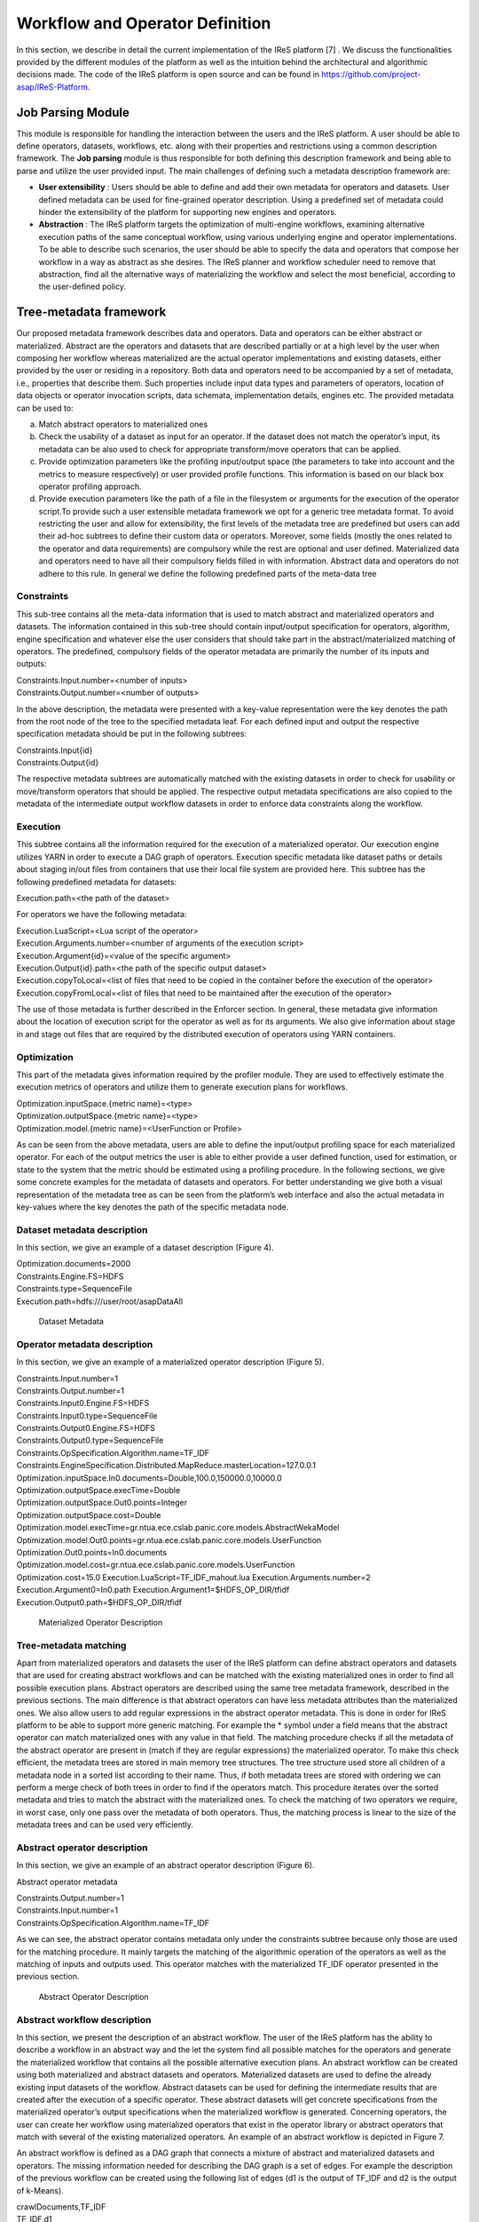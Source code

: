#############################################
Workflow and Operator Definition
#############################################

In this section, we describe in detail the current implementation of the IReS platform [7] . We discuss the functionalities provided by the different modules of the platform as well as the intuition behind the architectural and algorithmic decisions made. The code of the IReS platform is open  source and can be found in https://github.com/project-asap/IReS-Platform. 

===================
Job Parsing Module 
===================

This module is responsible for handling the interaction between the users and the IReS platform. A user should be able to define operators, datasets, workflows, etc. along with their  properties  and  restrictions  using  a  common  description  framework.  The  **Job parsing** module is thus responsible for both  defining this description framework and being able to parse and utilize the user provided input.  The main challenges of defining such a metadata description framework are:

* **User extensibility** : Users should be able to define and add their own metadata for operators and datasets. User defined metadata can be used for fine-grained operator  description.  Using  a  predefined  set  of  metadata  could  hinder  the extensibility of the platform for supporting new engines and operators.
* **Abstraction** : The  IReS  platform  targets  the  optimization  of  multi-engine workflows,  examining  alternative  execution  paths  of  the  same  conceptual workflow, using various underlying engine and operator implementations. To be able to describe such scenarios, the user should be able to specify the data and operators that compose her workflow in a way as abstract as she desires. The IReS planner and workflow scheduler need to remove that abstraction, find all the alternative ways of materializing the workflow and select the most beneficial, according to the user-defined policy.  

=========================
Tree-metadata framework 
=========================

Our proposed metadata framework describes data and operators. Data and operators can be either abstract or materialized. Abstract are the operators and datasets that are described partially or at a high level by the user when composing her workflow whereas materialized  are  the  actual  operator  implementations  and  existing  datasets,  either provided by the user or residing in a repository. Both data and operators need to be accompanied by a set of metadata, i.e., properties that  describe  them.  Such  properties  include  input  data  types  and  parameters  of operators,  location  of  data  objects  or  operator  invocation  scripts,  data  schemata, implementation details, engines etc. The provided metadata can be used to:  

a. Match abstract operators to materialized ones

b. Check the usability of a dataset as input for an operator. If the dataset does not match the operator’s input, its metadata can be also used to check for appropriate transform/move operators that can be applied.

c. Provide  optimization  parameters  like  the  profiling input/output  space  (the parameters to take into account and the metrics to measure respectively) or user provided  profile  functions.  This  information  is  based  on  our  black  box  operator profiling approach.

d. Provide  execution  parameters  like  the  path  of  a  file  in  the  filesystem  or arguments for the execution of the operator script.To  provide  such  a  user  extensible  metadata  framework  we  opt  for  a  generic  tree metadata format. To avoid restricting the user and allow for extensibility, the first levels of the metadata tree are predefined but users can add their ad-hoc subtrees to define their custom data or operators. Moreover, some fields (mostly the ones related to the operator and data requirements) are compulsory while the rest are optional and user defined. Materialized data and operators need to have all their compulsory fields filled in with information. Abstract data and operators do not adhere to this rule. In general we define the following predefined parts of the meta-data tree

------------
Constraints 
------------

This sub-tree contains all the meta-data information that is used to match abstract and materialized operators and datasets. The information contained in this sub-tree should contain  input/output  specification  for  operators,  algorithm,  engine  specification  and whatever  else  the  user  considers  that  should  take  part  in  the  abstract/materialized matching of operators. The predefined, compulsory fields of the operator metadata are primarily the number of its inputs and outputs: 

| Constraints.Input.number=<number of inputs>
| Constraints.Output.number=<number of outputs> 

In the above description, the metadata were presented with a key-value representation were the key denotes the path from the root node of the tree to the specified metadata leaf. For each defined input and output the respective specification metadata should be put in the following subtrees:  

| Constraints.Input{id} 
| Constraints.Output{id} 

The respective metadata subtrees are automatically matched with the existing datasets in order to check for usability or move/transform operators that should be applied. The respective  output  metadata  specifications  are  also copied  to  the  metadata  of  the intermediate output workflow datasets in order to enforce data constraints along the workflow.

----------
Execution 
----------

This subtree contains all the information required for the execution of a materialized operator.  Our execution engine utilizes YARN in order  to  execute  a  DAG  graph  of  operators.  Execution  specific  metadata  like  dataset 
paths or details about staging in/out files from containers that use their local file system are provided here.  This subtree has the following predefined metadata for datasets:

Execution.path=<the path of the dataset> 

For operators we have the following metadata: 

| Execution.LuaScript=<Lua script of the operator> 
| Execution.Arguments.number=<number of arguments of the execution script> 
| Execution.Argument{id}=<value of the specific argument>
| Execution.Output{id}.path=<the path of the specific output dataset> 
| Execution.copyToLocal=<list  of  files  that  need  to  be  copied  in  the  container  before  the execution of the operator> 
| Execution.copyFromLocal=<list of files that need to be maintained after the execution of the operator> 

The  use  of  those  metadata  is  further  described  in  the Enforcer section. In  general,  these  metadata  give  information  about  the location of execution script for the operator as well as for its arguments. We also give information  about  stage  in  and  stage  out  files  that  are  required  by  the  distributed execution of operators using YARN containers. 

------------
Optimization
------------ 

This part of the metadata gives information required by the profiler module. They are used  to  effectively  estimate  the  execution  metrics of  operators  and  utilize  them  to generate execution plans for workflows.  

| Optimization.inputSpace.{metric name}=<type> 
| Optimization.outputSpace.{metric name}=<type> 
| Optimization.model.{metric name}=<UserFunction or Profile> 

As can be seen from the above metadata, users are able to define the input/output profiling space for each materialized operator. For each of the output  metrics  the  user  is  able  to  either  provide  a  user  defined  function,  used  for estimation, or state to the system that the metric should be estimated using a profiling procedure.  In the following sections, we give some concrete examples for the metadata of datasets and  operators.  For  better  understanding  we  give  both  a  visual  representation  of  the metadata  tree  as  can  be  seen  from  the  platform’s  web  interface  and  also  the  actual metadata in key-values where the key denotes the path of the specific metadata node. 

-----------------------------
Dataset metadata description 
-----------------------------
In this section, we give an example of a dataset description (Figure 4).

| Optimization.documents=2000 
| Constraints.Engine.FS=HDFS  
| Constraints.type=SequenceFile 
| Execution.path=hdfs:///user/root/asapDataAll 

.. figure:: datasetmeta.png
	
	Dataset Metadata

------------------------------
Operator metadata description 
------------------------------
In this section, we give an example of a materialized operator description (Figure 5). 

| Constraints.Input.number=1 
| Constraints.Output.number=1 
| Constraints.Input0.Engine.FS=HDFS  
| Constraints.Input0.type=SequenceFile  
| Constraints.Output0.Engine.FS=HDFS 
| Constraints.Output0.type=SequenceFile 
| Constraints.OpSpecification.Algorithm.name=TF_IDF  
| Constraints.EngineSpecification.Distributed.MapReduce.masterLocation=127.0.0.1 
| Optimization.inputSpace.In0.documents=Double,100.0,150000.0,10000.0 
| Optimization.outputSpace.execTime=Double 
| Optimization.outputSpace.Out0.points=Integer 
| Optimization.outputSpace.cost=Double 
| Optimization.model.execTime=gr.ntua.ece.cslab.panic.core.models.AbstractWekaModel 
| Optimization.model.Out0.points=gr.ntua.ece.cslab.panic.core.models.UserFunction  
| Optimization.Out0.points=In0.documents  
| Optimization.model.cost=gr.ntua.ece.cslab.panic.core.models.UserFunction 
| Optimization.cost=15.0 Execution.LuaScript=TF_IDF_mahout.lua Execution.Arguments.number=2 
| Execution.Argument0=In0.path Execution.Argument1=$HDFS_OP_DIR/tfidf 
| Execution.Output0.path=$HDFS_OP_DIR/tfidf 

.. figure:: materializedop.png
	
	Materialized Operator Description

-----------------------
Tree-metadata matching 
-----------------------

Apart from materialized operators and datasets the user of the IReS platform can define abstract operators and datasets that are used for creating abstract workflows and can be matched with the existing materialized ones in order to find all possible execution plans. Abstract operators are described using the same tree metadata framework, described in the  previous  sections.  The  main  difference  is  that abstract  operators  can  have  less metadata  attributes  than  the  materialized  ones.  We also  allow  users  to  add  regular expressions in the abstract operator metadata. This is done in order for IReS platform to be able to support more generic matching. For example the * symbol under a field means that the abstract operator can match materialized ones with any value in that field. The matching procedure checks if all the metadata of the abstract operator are present in (match if they are regular expressions) the materialized operator. To make this check efficient,  the  metadata  trees  are  stored  in  main  memory  tree  structures.  The  tree structure used store all children of a metadata node in a sorted list according to their name. Thus, if both metadata trees are stored with ordering we can perform a merge check of both trees in order to find if the operators match. This procedure iterates over the sorted metadata and tries to match the abstract with the materialized ones. To check the  matching  of  two  operators  we  require,  in  worst case,  only  one  pass  over  the metadata  of  both  operators.  Thus,  the  matching  process  is  linear  to  the  size  of  the metadata trees and can be used very efficiently. 

.. _abstract_op_desc
------------------------------
Abstract operator description 
------------------------------
In this section, we give an example of an abstract operator description (Figure 6). 

Abstract operator metadata 

| Constraints.Output.number=1 
| Constraints.Input.number=1 
| Constraints.OpSpecification.Algorithm.name=TF_IDF 

As  we  can  see,  the  abstract  operator  contains  metadata  only  under  the  constraints subtree because only those are used for the matching procedure. It mainly targets the matching of the algorithmic operation of the operators as well as the matching of inputs and  outputs  used.  This  operator  matches  with  the  materialized  TF_IDF  operator presented in the previous section.

.. figure:: abstractop.png
	
	Abstract Operator Description

------------------------------
Abstract workflow description 
------------------------------
In this section, we present the description of an abstract workflow. The user of the IReS platform has the ability to describe a workflow in an abstract way and the let the system find all possible matches for the operators and generate the materialized workflow that contains  all  the  possible  alternative  execution  plans.  An  abstract  workflow  can  be created  using  both  materialized  and  abstract  datasets  and  operators.  Materialized datasets are used to define the already existing input datasets of the workflow. Abstract datasets  can  be  used  for  defining  the  intermediate results  that  are  created  after  the execution of a specific operator. These abstract datasets will get concrete specifications from the materialized operator’s output specifications when the materialized workflow is generated. Concerning operators, the user can create her workflow using materialized operators that exist in the operator library or abstract operators that match with several of the existing materialized operators. An example of an abstract workflow is depicted in Figure 7. 

An abstract workflow is defined as a DAG graph that connects a mixture of abstract and materialized datasets and operators. The missing information needed for describing the DAG graph is a set of edges. For example the description of the previous workflow can be created using the following list of edges (d1 is the output of TF_IDF and d2 is the output of k-Means). 

| crawlDocuments,TF_IDF 
| TF_IDF,d1 
| d1,k-Means 
| k-Means,d2 
| d2,$$target 

.. figure:: abstractworkflow.png
	
	Abstract Workflow Description

A  special  tag  $$target  is  used  to  define  which  dataset  is  the  final  output  of  the  DAG graph.

================
Enforcer module 
================
In  this  Section,  we  describe  the  enforcer  module8 of  the  IReS  platform.  This  module undertakes the execution of the selected execution plan. In the era of big data, clusters of commodity  servers  as  well  as  clusters  of  cloud  resources  have  become  the  primary computing platform choice. Such clusters power large Internet services and a growing number  of  data-intensive  applications.  Additionally,  a  large  and  diverse  selection  of computing frameworks has been and is being developed in order to take advantage of those  cluster  resources.  In  this  landscape,  where  organizations  run  multiple  cluster computing  frameworks  and  in  which  each  framework  has  its  own  advantages  and disadvantages,  a  cluster  multiplexing  approach  emerges  as  the  best  solution  for resource utilization. Resource allocation and scheduling frameworks like Yarn and Mesos have  been  introduced.  Those  frameworks  target  the fine-grained  resource allocation, in a container level, as well as the online resource scheduling and sharing between various cluster-computing frameworks.  In order for the IReS platform to be able to fit in this landscape and integrate with the various cluster computing frameworks, we have build our enforcer module on top of the YARN  resource  scheduler.  Our  enforcer  module  requests  container  resources  from YARN in order to launch the execution of operators. It also orchestrates the execution of a  DAG  graph  of  operators  in  order  to  successfully  execute  the  selected  workflow execution plans.

-------------------------------
YARN workflow execution engine 
-------------------------------
In order to provide the above-mentioned functionality, our enforcer module extends the Apache  Kitten framework. Apache  Kitten  is  a  framework  that  lets you  define  the execution  of  operators  on  top  of  YARN.  It  allows  the  description  of  resource configuration  (CPU,  RAM  etc.  of  the  containers  launched)  as  well  as  the  execution configuration of the script or commands that need to be executed inside the allocated container resources. We extend Apache Kitten in order to add support for the execution of a DAG of operators that is required for our workflow execution. Apache Kitten is a set of tools for writing and running applications on YARN, the general purpose resource scheduling framework that ships with Hadoop 2.2.0. Kitten handles the boilerplate around configuring and launching YARN containers, allowing developers to easily deploy distributed applications that run under YARN. Kitten makes extensive use  of  Lua  tablesto  organize  information  about  how  a  YARN  application  should  be executed. Here is how Kitten defines an example of a distributed shell application: 

.. code:: javascript

	distshell = yarn {
			name = "Distributed Shell",
			timeout = 10000,            
			memory = 512,             
			master = {              
			env = base_env, -- Defined elsewhere in the file          
			command = {                
				base="java -Xmx128m com.cloudera.kitten.appmaster.ApplicationMaster",               
				args = {                  
					"-conf job.xml" },                  
					}                
				}, 
				container = {                      
					instances = 3,                      
					env = base_env,  -- Defined elsewhere in the file             
					command = "echo 'Hello World!' >> /tmp/hello_world"            
				} 
			}

The *yarn* function  of  the  Lua  description  provides  all  the  required  information  for running an operator using YARN. The following fields can be defined in the Lua table that is passed to it, optionally setting default values for optional fields that were not specified: 

1. **name** (string, required): The name of this application. 

2. **timeout** (integer, defaults to -1): How long the client should wait in milliseconds before killing the application due to a timeout. If < 0, then the client will wait forever. 

3. **user** (string, defaults to the user executing the client): The user to execute the application as on the Hadoop cluster. 

4. **queue** (string,  defaults  to  ""):  The  queue  to  submit  the  job  to,  if  the  capacity scheduler is enabled on the cluster. 
5. **conf** (table,  optional):  A  table  of  key-value  pairs  that will  be  added  to theConfigurationinstance that is passed to the launched containers via the job.xml file. The creation of job.xml is built-in to the Kitten framework and is similar to how  the  MapReduce  library  uses  the  Configuration  object  to  pass  client-side configuration information to tasks executing on the cluster. 
6. **env** (table, optional): A table of key-value pairs that will be set as environment variables in the container. Note that if all of the environment variables are the same for the master and container, you can specify theenvtable once in the yarn table and it will be linked to the subtables by theyarnfunction. 
7. **memory** (integer,  defaults  to  512):  The  amount  of  memory  to  allocate  for  the container, in megabytes. If the same amount of memory is allocated for both the master and the containers, you can specify the value once inside of the yarn table and it will be linked to the subtables by theyarnfunction. 
8. **cores** (integer,  defaults  to  1):  The  number  of  virtual  cores  to  allocate  for  the container. If the same number of cores is allocated for both the master and the containers, you can specify the value once inside of the yarn table and it will be linked to the subtables by theyarnfunction. 
9. **instances** (integer, defaults to 1): The number of instances of this container type to   create   on   the   cluster.   Note   that   this   only   applies   to thecontainer/containersarguments;  the  system  will  only  allocate  a  single master for each application. 
10. **priority** (integer, defaults to 0): The relative priority of the containers that are allocated. Note that this prioritization is internal to each application; it does not control how many resources the application is allowed to use or how they are prioritized. 
11. **tolerated_failures** (integer,  defaults  to  4):  This  field  is  only  specified  on  the application  master,  and  it  specifies  how  many  container  failures  should  be tolerated before the application shuts down.
12. **command/commands** (string(s)  or  table(s),  optional):commandis  a  shortcut forcommandsin the case that there is only a single command that needs to be executed within each container. This field can either be a string that will be run as-is, or it may be a table that contains two subfields: abasefield that is a string and  anargsfield  that  is  a  table.  Kitten  will  construct  a  command  by concatenating the values in the args table to the base string to form the command to execute. 
13. **resources** (table of tables, optional): The resources (in terms of files, URLs, etc.) that  the  command  needs  to  run  in  the  container.  YARN  has  a  mechanism  for copying files that are needed by an application to a working directory created for the container that the application will run in. These files are referred to in Kitten asresources.

----------------------
Execution description 
----------------------
All  materialized  operators  are  accompanied  by  a  set  of execution  metadata  that  are  used  for  their  actual  execution.  The  main  part  of  the execution description is the lua script that was mentioned in the previous section and is used  to  describe  the  execution  details  of  an  operator.  An  example  description  of  an operator using a lua script is presented below: 

-- The command to execute. 
SHELL_COMMAND = "./tfidf_mahout.sh" 

-- The number of containers to run it on. 
CONTAINER_INSTANCES = 1 

--  The  location  of  the  jar  file  containing  kitten's  default  ApplicationMaster implementation. 
MASTER_JAR_LOCATION = "kitten-master-0.2.0-jar-with-dependencies.jar" 

-- CLASSPATH setup. 
CP = "/opt/hadoop-2.6.0/etc/hadoop:/opt/hadoop-2.6.0/etc/hadoop:/opt/hadoop-2.6.0/etc/hadoop:/opt/hadoop-2.6.0/share/hadoop/common/lib/*:/opt/hadoop-2.6.0/share/hadoop/common/*:/opt/hadoop-2.6.0/share/hadoop/hdfs:/opt/hadoop-2.6.0/share/hadoop/hdfs/lib/*:/opt/hadoop-2.6.0/share/hadoop/hdfs/*:/opt/hadoop-2.6.0/share/hadoop/yarn/lib/*:/opt/hadoop-2.6.0/share/hadoop/yarn/*:/opt/hadoop-2.6.0/share/hadoop/mapreduce/lib/*:/opt/hadoop-2.6.0/share/hadoop/mapreduce/*:/contrib/capacity-scheduler/*.jar:/opt/hadoop-2.6.0/share/hadoop/yarn/*:/opt/hadoop-2.6.0/share/hadoop/yarn/lib/*" 

-- Resource and environment setup. 

.. code:: javascript

	base_resources = {   
	    ["master.jar"] = { 
			file = MASTER_JAR_LOCATION 
			} 
		} 
		base_env = { 
			CLASSPATH = table.concat({"${CLASSPATH}", CP, "./master.jar", "./tfidf_mahout.sh"}, ":"),

			} 
			-- The actual distributed shell job. 
			operator = yarn {   
				name = "TF/IDF using mahout library",   
				timeout = -1,   
				memory = 2048,   
				cores = 2,   
				container = {
					instances = CONTAINER_INSTANCES,     
					env = base_env,     
					resources = {  
						["tfidf_mahout.sh"] = { 
							file = "/opt/asap-server/asapLibrary/operators/TF_IDF_mahout/tfidf_mahout.sh",       
							type = "file",              
			 -- other value: 'archive'       
			 	visibility = "application",  
			 -- other values: 'private', 'public'             
			 	}     },     
			 command = {             
			 	base = SHELL_COMMAND,     
			 	}   
			 } 
			} 